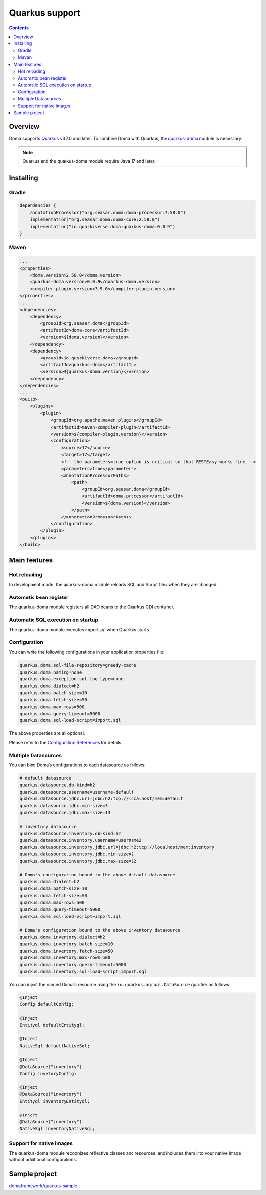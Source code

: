 ===============
Quarkus support
===============

.. contents::
   :depth: 3

Overview
========

Doma supports `Quarkus <https://quarkus.io/>`_ v3.7.0 and later.
To combine Doma with Quarkus, the `quarkus-doma <https://github.com/quarkiverse/quarkus-doma>`_ module is necessary.

.. note::

  Quarkus and the quarkus-doma module require Java 17 and later.

Installing
==========

Gradle
------

.. code-block:: kotlin

    dependencies {
        annotationProcessor("org.seasar.doma:doma-processor:2.58.0")
        implementation("org.seasar.doma:doma-core:2.58.0")
        implementation("io.quarkiverse.doma:quarkus-doma:0.0.9")
    }

Maven
-----

.. code-block:: xml

    ...
    <properties>
        <doma.version>2.58.0</doma.version>
        <quarkus-doma.version>0.0.9</quarkus-doma.version>
        <compiler-plugin.version>3.9.0</compiler-plugin.version>
    </properties>
    ...
    <dependencies>
        <dependency>
            <groupId>org.seasar.doma</groupId>
            <artifactId>doma-core</artifactId>
            <version>${doma.version}</version>
        </dependency>
        <dependency>
            <groupId>io.quarkiverse.doma</groupId>
            <artifactId>quarkus-doma</artifactId>
            <version>${quarkus-doma.version}</version>
        </dependency>
    </dependencies>
    ...
    <build>
        <plugins>
            <plugin>
                <groupId>org.apache.maven.plugins</groupId>
                <artifactId>maven-compiler-plugin</artifactId>
                <version>${compiler-plugin.version}</version>
                <configuration>
                    <source>17</source>
                    <target>17</target>
                    <!-- the parameters=true option is critical so that RESTEasy works fine -->
                    <parameters>true</parameters>
                    <annotationProcessorPaths>
                        <path>
                            <groupId>org.seasar.doma</groupId>
                            <artifactId>doma-processor</artifactId>
                            <version>${doma.version}</version>
                        </path>
                    </annotationProcessorPaths>
                </configuration>
            </plugin>
        </plugins>
    </build>

Main features
=============

Hot reloading
-------------

In development mode, the quarkus-doma module reloads SQL and Script files when they are changed.

Automatic bean register
-----------------------

The quarkus-doma module registers all DAO beans to the Quarkus CDI container.

Automatic SQL execution on startup
-----------------------------------

The quarkus-doma module executes import.sql when Quarkus starts.

Configuration
-------------

You can write the following configurations in your application.properties file:

.. code-block:: properties

    quarkus.doma.sql-file-repository=greedy-cache
    quarkus.doma.naming=none
    quarkus.doma.exception-sql-log-type=none
    quarkus.doma.dialect=h2
    quarkus.doma.batch-size=10
    quarkus.doma.fetch-size=50
    quarkus.doma.max-rows=500
    quarkus.doma.query-timeout=5000
    quarkus.doma.sql-load-script=import.sql

The above properties are all optional.

Please refer to the `Configuration References <https://docs.quarkiverse.io/quarkus-doma/dev/index.html#_configuration_references>`_ for details.

Multiple Datasources
--------------------

You can bind Doma’s configurations to each datasource as follows:

.. code-block:: properties

    # default datasource
    quarkus.datasource.db-kind=h2
    quarkus.datasource.username=username-default
    quarkus.datasource.jdbc.url=jdbc:h2:tcp://localhost/mem:default
    quarkus.datasource.jdbc.min-size=3
    quarkus.datasource.jdbc.max-size=13
    
    # inventory datasource
    quarkus.datasource.inventory.db-kind=h2
    quarkus.datasource.inventory.username=username2
    quarkus.datasource.inventory.jdbc.url=jdbc:h2:tcp://localhost/mem:inventory
    quarkus.datasource.inventory.jdbc.min-size=2
    quarkus.datasource.inventory.jdbc.max-size=12
    
    # Doma's configuration bound to the above default datasource
    quarkus.doma.dialect=h2
    quarkus.doma.batch-size=10
    quarkus.doma.fetch-size=50
    quarkus.doma.max-rows=500
    quarkus.doma.query-timeout=5000
    quarkus.doma.sql-load-script=import.sql
    
    # Doma's configuration bound to the above inventory datasource
    quarkus.doma.inventory.dialect=h2
    quarkus.doma.inventory.batch-size=10
    quarkus.doma.inventory.fetch-size=50
    quarkus.doma.inventory.max-rows=500
    quarkus.doma.inventory.query-timeout=5000
    quarkus.doma.inventory.sql-load-script=import.sql

You can inject the named Doma’s resource using the ``io.quarkus.agroal.DataSource`` qualifier as follows:

.. code-block:: java

    @Inject
    Config defaultConfig;
    
    @Inject
    Entityql defaultEntityql;
    
    @Inject
    NativeSql defaultNativeSql;
    
    @Inject
    @DataSource("inventory")
    Config invetoryConfig;
    
    @Inject
    @DataSource("inventory")
    Entityql inventoryEntityql;
    
    @Inject
    @DataSource("inventory")
    NativeSql inventoryNativeSql;

Support for native images
-------------------------

The quarkus-doma module recognizes reflective classes and resources, and includes them into your native image without additional configurations.

Sample project
==============

`domaframework/quarkus-sample <https://github.com/domaframework/quarkus-sample>`_
